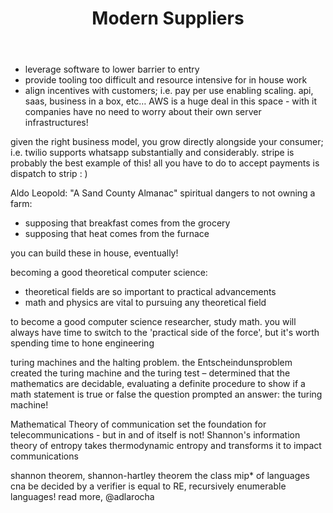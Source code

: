 #+TITLE: Modern Suppliers
- leverage software to lower barrier to entry
- provide tooling too difficult and resource intensive for in house work
- align incentives with customers; i.e. pay per use enabling scaling. api, saas, business in a box, etc... AWS is a huge deal in this space - with it companies have no need to worry about their own server infrastructures!

given the right business model, you grow directly alongside your consumer; i.e. twilio supports whatsapp substantially and considerably. stripe is probably the best example of this! all you have to do to accept payments is dispatch to strip : )

Aldo Leopold: "A Sand County Almanac"
spiritual dangers to not owning a farm:
- supposing that breakfast comes from the grocery
- supposing that heat comes from the furnace
you can build these in house, eventually!

becoming a good theoretical computer science:
- theoretical fields are so important to practical advancements
- math and physics are vital to pursuing any theoretical field
to become a good computer science researcher, study math. you will always have time to switch to the 'practical side of the force', but it's worth spending time to hone engineering 

turing machines and the halting problem. the Entscheindunsproblem created the turing machine and the turing test -- determined that the mathematics are decidable, evaluating a definite procedure to show if a math statement is true or false
the question prompted an answer: the turing machine!

Mathematical Theory of communication set the foundation for telecommunications - but in and  of itself is not! Shannon's information theory of entropy takes thermodynamic entropy and transforms it to impact communications

shannon theorem, shannon-hartley theorem
the class mip* of languages cna be decided by a verifier is equal to RE, recursively enumerable languages! read more, @adlarocha
